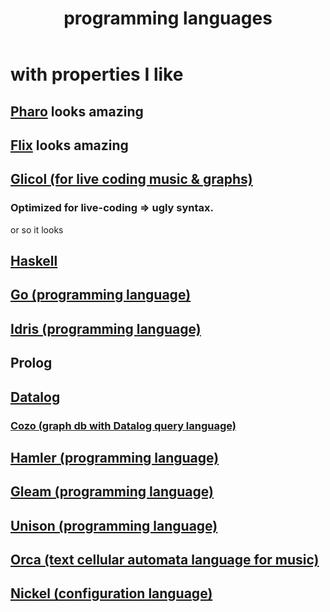 :PROPERTIES:
:ID:       d73993b4-9c64-4365-8300-bb7b1e6e439b
:END:
#+title: programming languages
* with properties I like
** [[id:cacfa0be-acc2-4628-bb21-81feb12ec268][Pharo]] looks amazing
** [[id:8663f460-bf38-4037-9a7f-f5b954639027][Flix]] looks amazing
** [[id:8c3a9427-ea28-4d17-bb1f-c27012836646][Glicol (for live coding music & graphs)]]
*** Optimized for live-coding => ugly syntax.
    or so it looks
** [[id:784007e7-b851-4988-beaa-b8e4a9657357][Haskell]]
** [[id:3924c945-e600-453f-be00-b2fb24d65f17][Go (programming language)]]
** [[id:23f1e037-49c2-4fa1-acf6-a42b5703082a][Idris (programming language)]]
** Prolog
** [[id:46736b7c-2aea-4b54-bbcf-eeb10330f29f][Datalog]]
*** [[id:87872121-b3f2-49f0-a0b4-2301843c9412][Cozo (graph db with Datalog query language)]]
** [[id:b46f994e-d01e-4b2f-903d-4f6a967dc68a][Hamler (programming language)]]
** [[id:0022503a-7ad9-4779-8006-661464de9f91][Gleam (programming language)]]
** [[id:2159ee76-0555-42ab-b09a-87db6313b559][Unison (programming language)]]
** [[id:0a492cdb-c234-48e2-bad8-b6afdd028cfb][Orca (text cellular automata language for music)]]
** [[id:7d6fb4d3-b3c4-4da3-9478-c8c711886710][Nickel (configuration language)]]
